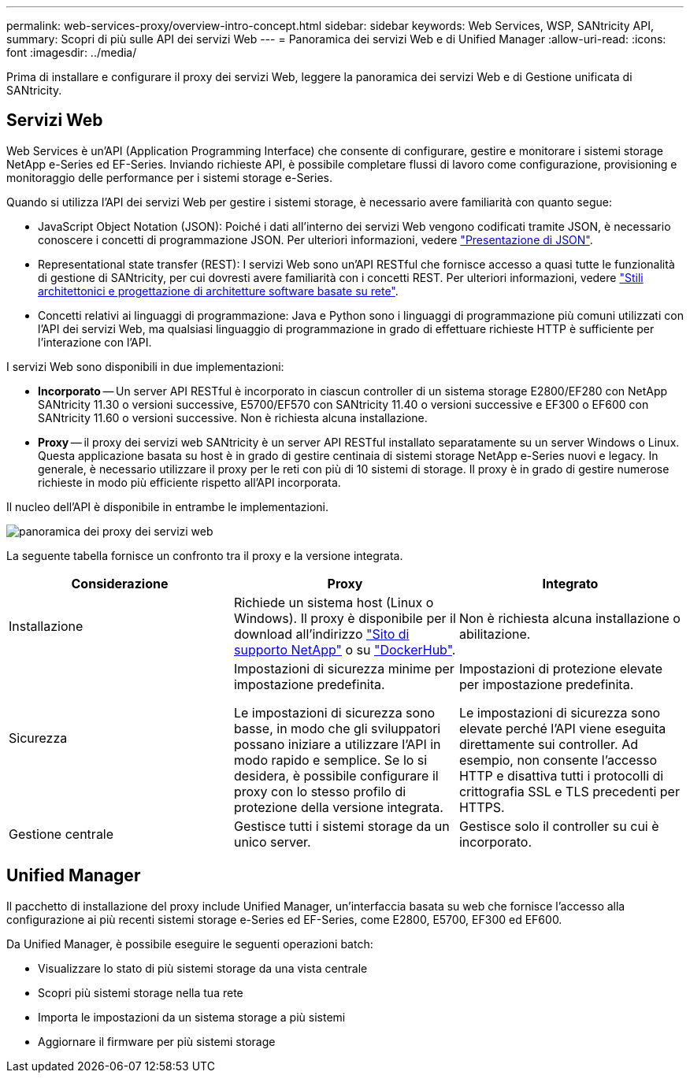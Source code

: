 ---
permalink: web-services-proxy/overview-intro-concept.html 
sidebar: sidebar 
keywords: Web Services, WSP, SANtricity API, 
summary: Scopri di più sulle API dei servizi Web 
---
= Panoramica dei servizi Web e di Unified Manager
:allow-uri-read: 
:icons: font
:imagesdir: ../media/


[role="lead"]
Prima di installare e configurare il proxy dei servizi Web, leggere la panoramica dei servizi Web e di Gestione unificata di SANtricity.



== Servizi Web

Web Services è un'API (Application Programming Interface) che consente di configurare, gestire e monitorare i sistemi storage NetApp e-Series ed EF-Series. Inviando richieste API, è possibile completare flussi di lavoro come configurazione, provisioning e monitoraggio delle performance per i sistemi storage e-Series.

Quando si utilizza l'API dei servizi Web per gestire i sistemi storage, è necessario avere familiarità con quanto segue:

* JavaScript Object Notation (JSON): Poiché i dati all'interno dei servizi Web vengono codificati tramite JSON, è necessario conoscere i concetti di programmazione JSON. Per ulteriori informazioni, vedere http://www.json.org["Presentazione di JSON"^].
* Representational state transfer (REST): I servizi Web sono un'API RESTful che fornisce accesso a quasi tutte le funzionalità di gestione di SANtricity, per cui dovresti avere familiarità con i concetti REST. Per ulteriori informazioni, vedere http://www.ics.uci.edu/~fielding/pubs/dissertation/top.htm["Stili architettonici e progettazione di architetture software basate su rete"^].
* Concetti relativi ai linguaggi di programmazione: Java e Python sono i linguaggi di programmazione più comuni utilizzati con l'API dei servizi Web, ma qualsiasi linguaggio di programmazione in grado di effettuare richieste HTTP è sufficiente per l'interazione con l'API.


I servizi Web sono disponibili in due implementazioni:

* *Incorporato* -- Un server API RESTful è incorporato in ciascun controller di un sistema storage E2800/EF280 con NetApp SANtricity 11.30 o versioni successive, E5700/EF570 con SANtricity 11.40 o versioni successive e EF300 o EF600 con SANtricity 11.60 o versioni successive. Non è richiesta alcuna installazione.
* *Proxy* -- il proxy dei servizi web SANtricity è un server API RESTful installato separatamente su un server Windows o Linux. Questa applicazione basata su host è in grado di gestire centinaia di sistemi storage NetApp e-Series nuovi e legacy. In generale, è necessario utilizzare il proxy per le reti con più di 10 sistemi di storage. Il proxy è in grado di gestire numerose richieste in modo più efficiente rispetto all'API incorporata.


Il nucleo dell'API è disponibile in entrambe le implementazioni.

image::../media/web_services_proxy_overview.gif[panoramica dei proxy dei servizi web]

La seguente tabella fornisce un confronto tra il proxy e la versione integrata.

|===
| Considerazione | Proxy | Integrato 


 a| 
Installazione
 a| 
Richiede un sistema host (Linux o Windows). Il proxy è disponibile per il download all'indirizzo http://mysupport.netapp.com/NOW/cgi-bin/software/?product=E-Series+SANtricity+Web+Services+%28REST+API%29&platform=WebServices["Sito di supporto NetApp"^] o su https://hub.docker.com/r/netapp/eseries-webservices/["DockerHub"^].
 a| 
Non è richiesta alcuna installazione o abilitazione.



 a| 
Sicurezza
 a| 
Impostazioni di sicurezza minime per impostazione predefinita.

Le impostazioni di sicurezza sono basse, in modo che gli sviluppatori possano iniziare a utilizzare l'API in modo rapido e semplice. Se lo si desidera, è possibile configurare il proxy con lo stesso profilo di protezione della versione integrata.
 a| 
Impostazioni di protezione elevate per impostazione predefinita.

Le impostazioni di sicurezza sono elevate perché l'API viene eseguita direttamente sui controller. Ad esempio, non consente l'accesso HTTP e disattiva tutti i protocolli di crittografia SSL e TLS precedenti per HTTPS.



 a| 
Gestione centrale
 a| 
Gestisce tutti i sistemi storage da un unico server.
 a| 
Gestisce solo il controller su cui è incorporato.

|===


== Unified Manager

Il pacchetto di installazione del proxy include Unified Manager, un'interfaccia basata su web che fornisce l'accesso alla configurazione ai più recenti sistemi storage e-Series ed EF-Series, come E2800, E5700, EF300 ed EF600.

Da Unified Manager, è possibile eseguire le seguenti operazioni batch:

* Visualizzare lo stato di più sistemi storage da una vista centrale
* Scopri più sistemi storage nella tua rete
* Importa le impostazioni da un sistema storage a più sistemi
* Aggiornare il firmware per più sistemi storage

